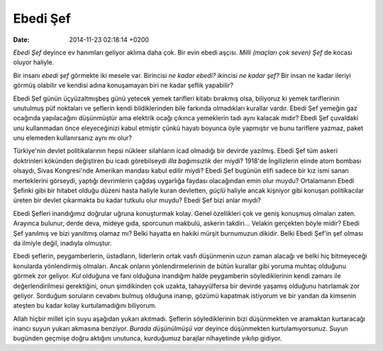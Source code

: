 =========
Ebedi Şef
=========

:date: 2014-11-23 02:18:14 +0200

.. :Author: Emin Reşah
.. :Date:   <>

*Ebedi Şef* deyince ev hanımları geliyor aklıma daha çok. Bir evin ebedi
aşçısı. *Milli (maçları çok seven) Şef* de kocası oluyor haliyle.

Bir insanı *ebedi şef* görmekte iki mesele var. Birincisi *ne kadar
ebedi?* ikincisi *ne kadar şef?* Bir insan ne kadar ileriyi görmüş
olabilir ve kendisi adına konuşamayan biri ne kadar şeflik yapabilir?

Ebedi Şef günün üçyüzaltmışbeş günü yetecek yemek tarifleri kitabı
bırakmış olsa, biliyoruz ki yemek tariflerinin unutulmuş püf noktaları
ve şeflerin kendi bildiklerinden bile farkında olmadıkları kurallar
vardır. Ebedi Şef yemeğin gaz ocağında yapılacağını düşünmüştür ama
elektrik ocağı çıkınca yemeklerin tadı aynı kalacak mıdır? Ebedi Şef
çuvaldaki unu kullanmadan önce eleyeceğinizi kabul etmiştir çünkü hayatı
boyunca öyle yapmıştır ve bunu tariflere yazmaz, paket unu elemeden
kullanırsanız aynı mı olur?

Türkiye'nin devlet politikalarının hepsi nükleer silahların icad
olmadığı bir devirde yazılmış. Ebedi Şef tüm askeri doktrinleri kökünden
değiştiren bu icadı görebilseydi *illa bağımsızlık* der miydi? 1918'de
İngilizlerin elinde atom bombası olsaydı, Sivas Kongresi'nde Amerikan
mandası kabul edilir miydi? Ebedi Şef bugünün elifi sadece bir kız ismi
sanan merteklerini görseydi, yaptığı devrimlerin çağdaş uygarlığa
faydası olacağından emin olur muydu? Ortalamanın Ebedi Şefinki gibi bir
hitabet olduğu düzeni hasta haliyle kuran devletten, *güçlü* haliyle
ancak kişniyor gibi konuşan politikacılar üreten bir devlet çıkarmakta
bu kadar tutkulu olur muydu? Ebedi Şef bizi anlar mıydı?

Ebedi Şefleri inandığımız doğrular uğruna konuşturmak kolay. Genel
özellikleri çok ve geniş konuşmuş olmaları zaten. Arayınca bulunur,
derde deva, mideye gıda, sporcunun makbulü, askerin takdiri... Velakin
gerçekten böyle midir? Ebedi Şef yanılmış ve bizi yanıltmış olamaz mı?
Belki hayatta en hakiki mürşit burnumuzun dikidir. Belki Ebedi Şef'in
şef olması da ilmiyle değil, inadıyla olmuştur.

Ebedi şeflerin, peygamberlerin, üstadların, liderlerin ortak vasfı
düşünmenin uzun zaman alacağı ve belki hiç bitmeyeceği konularda
yönlendirmiş olmaları. Ancak onların yönlendirmelerinin de bütün
kurallar gibi yoruma muhtaç olduğunu görmek zor geliyor. *Kul* olduğuna
ve fani olduğuna inandığım halde peygamberin söylediklerinin kendi
zamanı ile değerlendirilmesi gerektiğini, onun şimdikinden çok uzakta,
tahayyülfersa bir devirde yaşamış olduğunu hatırlamak zor geliyor.
Sorduğum soruların cevabını bulmuş olduğuna inanıp, gözümü kapatmak
istiyorum ve bir yandan da kimsenin ateşten bu kadar kolay
kurtulamadığını biliyorum.

Allah hiçbir millet için suyu aşağıdan yukarı akıtmadı. Şeflerin
söylediklerinin bizi düşünmekten ve aramaktan kurtaracağı inancı suyun
yukarı akmasına benziyor. *Burada düşünülmüşü var* deyince düşünmekten
kurtulamıyorsunuz. Suyun bugünden geçmişe doğru aktığını unutunca,
kurduğumuz barajlar nihayetinde yıkılıp gidiyor.

